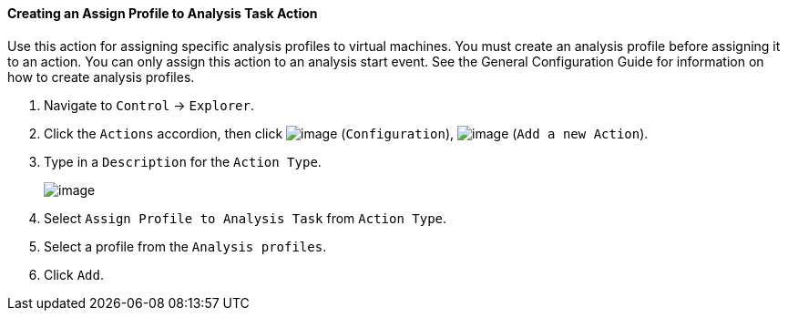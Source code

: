 ==== Creating an Assign Profile to Analysis Task Action

Use this action for assigning specific analysis profiles to virtual
machines. You must create an analysis profile before assigning it to an
action. You can only assign this action to an analysis start event. See
the General Configuration Guide for information on how to create analysis 
profiles.

. Navigate to `Control` -> `Explorer`.

. Click the `Actions` accordion, then click image:../images/1847.png[image]
(`Configuration`), image:../images/1848.png[image] (`Add a new Action`).

. Type in a `Description` for the `Action Type`.
+
image:../images/1905.png[image]

. Select `Assign Profile to Analysis Task` from `Action Type`.

. Select a profile from the `Analysis profiles`.

. Click `Add`.
